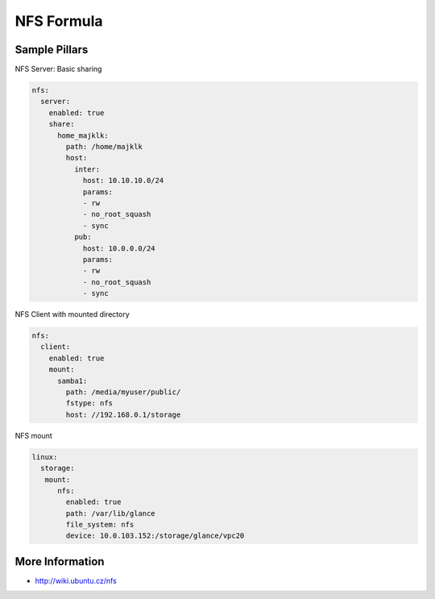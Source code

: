 
===========
NFS Formula
===========

Sample Pillars
==============

NFS Server: Basic sharing

.. code-block:: yaml

    nfs:
      server:
        enabled: true
        share:
          home_majklk:
            path: /home/majklk
            host:
              inter:
                host: 10.10.10.0/24
                params:
                - rw
                - no_root_squash
                - sync
              pub:
                host: 10.0.0.0/24
                params:
                - rw
                - no_root_squash
                - sync

NFS Client with mounted directory

.. code-block:: yaml

    nfs:
      client:
        enabled: true
        mount:
          samba1:
            path: /media/myuser/public/
            fstype: nfs
            host: //192.168.0.1/storage

NFS mount

.. code-block:: yaml

    linux:
      storage:
       mount:
          nfs:
            enabled: true
            path: /var/lib/glance
            file_system: nfs
            device: 10.0.103.152:/storage/glance/vpc20

More Information
================

* http://wiki.ubuntu.cz/nfs
